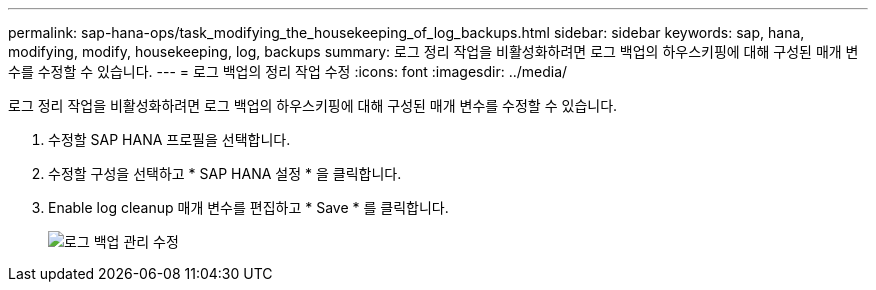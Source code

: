 ---
permalink: sap-hana-ops/task_modifying_the_housekeeping_of_log_backups.html 
sidebar: sidebar 
keywords: sap, hana, modifying, modify, housekeeping, log, backups 
summary: 로그 정리 작업을 비활성화하려면 로그 백업의 하우스키핑에 대해 구성된 매개 변수를 수정할 수 있습니다. 
---
= 로그 백업의 정리 작업 수정
:icons: font
:imagesdir: ../media/


[role="lead"]
로그 정리 작업을 비활성화하려면 로그 백업의 하우스키핑에 대해 구성된 매개 변수를 수정할 수 있습니다.

. 수정할 SAP HANA 프로필을 선택합니다.
. 수정할 구성을 선택하고 * SAP HANA 설정 * 을 클릭합니다.
. Enable log cleanup 매개 변수를 편집하고 * Save * 를 클릭합니다.
+
image::../media/modifying_housekeeping_of_logs.gif[로그 백업 관리 수정]



